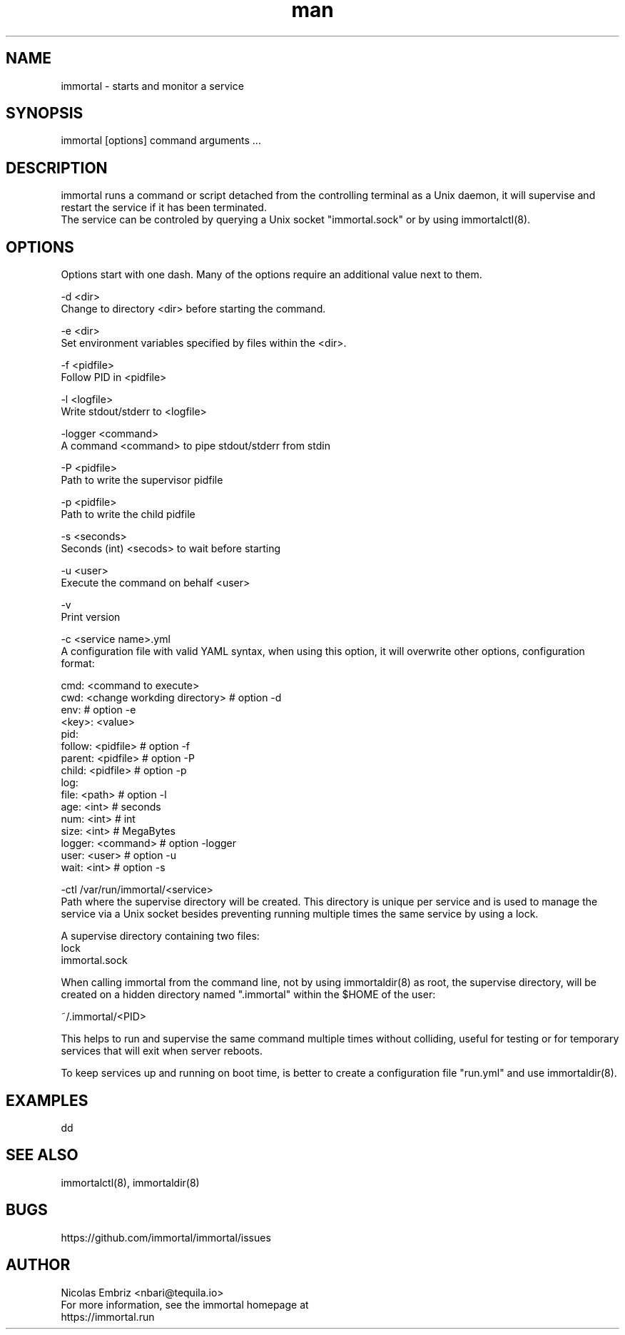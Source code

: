 \" Manpage for immortal.
.\" Contact nbari@tequila.io to correct errors or typos.
.TH man 8 "18 Mar 2017" "1.0" "immortal man page"
.SH NAME
immortal \- starts and monitor a service
.SH SYNOPSIS
immortal [options] command arguments ...
.SH DESCRIPTION
immortal runs a command or script detached from the controlling terminal as a Unix daemon, it will supervise and restart the service if it has been terminated.
.br
The service can be controled by querying a Unix socket "immortal.sock" or by using immortalctl(8).
.SH OPTIONS
Options start with one dash. Many of the options require an additional value next to them.


-d <dir>
        Change to directory <dir> before starting the command.

-e <dir>
        Set environment variables specified by files within the <dir>.

-f <pidfile>
        Follow PID in <pidfile>

-l <logfile>
        Write stdout/stderr to <logfile>

-logger <command>
        A command <command> to pipe stdout/stderr from stdin

-P <pidfile>
        Path to write the supervisor pidfile

-p <pidfile>
        Path to write the child pidfile

-s <seconds>
        Seconds (int) <secods> to wait before starting

-u <user>
        Execute the command on behalf <user>

-v
        Print version

-c <service name>.yml
        A configuration file with valid YAML syntax, when using this option, it will overwrite other options, configuration format:

        cmd: <command to execute>
        cwd: <change workding directory> # option -d
        env:                             # option -e
            <key>: <value>
        pid:
            follow: <pidfile>            # option -f
            parent: <pidfile>            # option -P
            child: <pidfile>             # option -p
        log:
            file: <path>                 # option -l
            age: <int>   # seconds
            num: <int>   # int
            size: <int>  # MegaBytes
        logger: <command>                # option -logger
        user: <user>                     # option -u
        wait: <int>                      # option -s


-ctl /var/run/immortal/<service>
        Path where the supervise directory will be created. This directory is unique per service and is used to manage the service via a Unix socket besides preventing running multiple times the same service by using a lock.

        A supervise directory containing two files:
           lock
           immortal.sock

        When calling immortal from the command line, not by using immortaldir(8) as root, the supervise directory, will be created on a hidden directory named ".immortal" within the $HOME of the user:

        ~/.immortal/<PID>

        This helps to run and supervise the same command multiple times without colliding, useful for testing or for temporary services that will exit when server reboots.

        To keep services up and running on boot time, is better to create a configuration file "run.yml" and use immortaldir(8).


.SH EXAMPLES
dd
.SH SEE ALSO
immortalctl(8), immortaldir(8)
.SH BUGS
https://github.com/immortal/immortal/issues
.SH AUTHOR
.PP
Nicolas Embriz <nbari@tequila.io>
.br
For more information, see the immortal homepage at
.br
https://immortal.run
